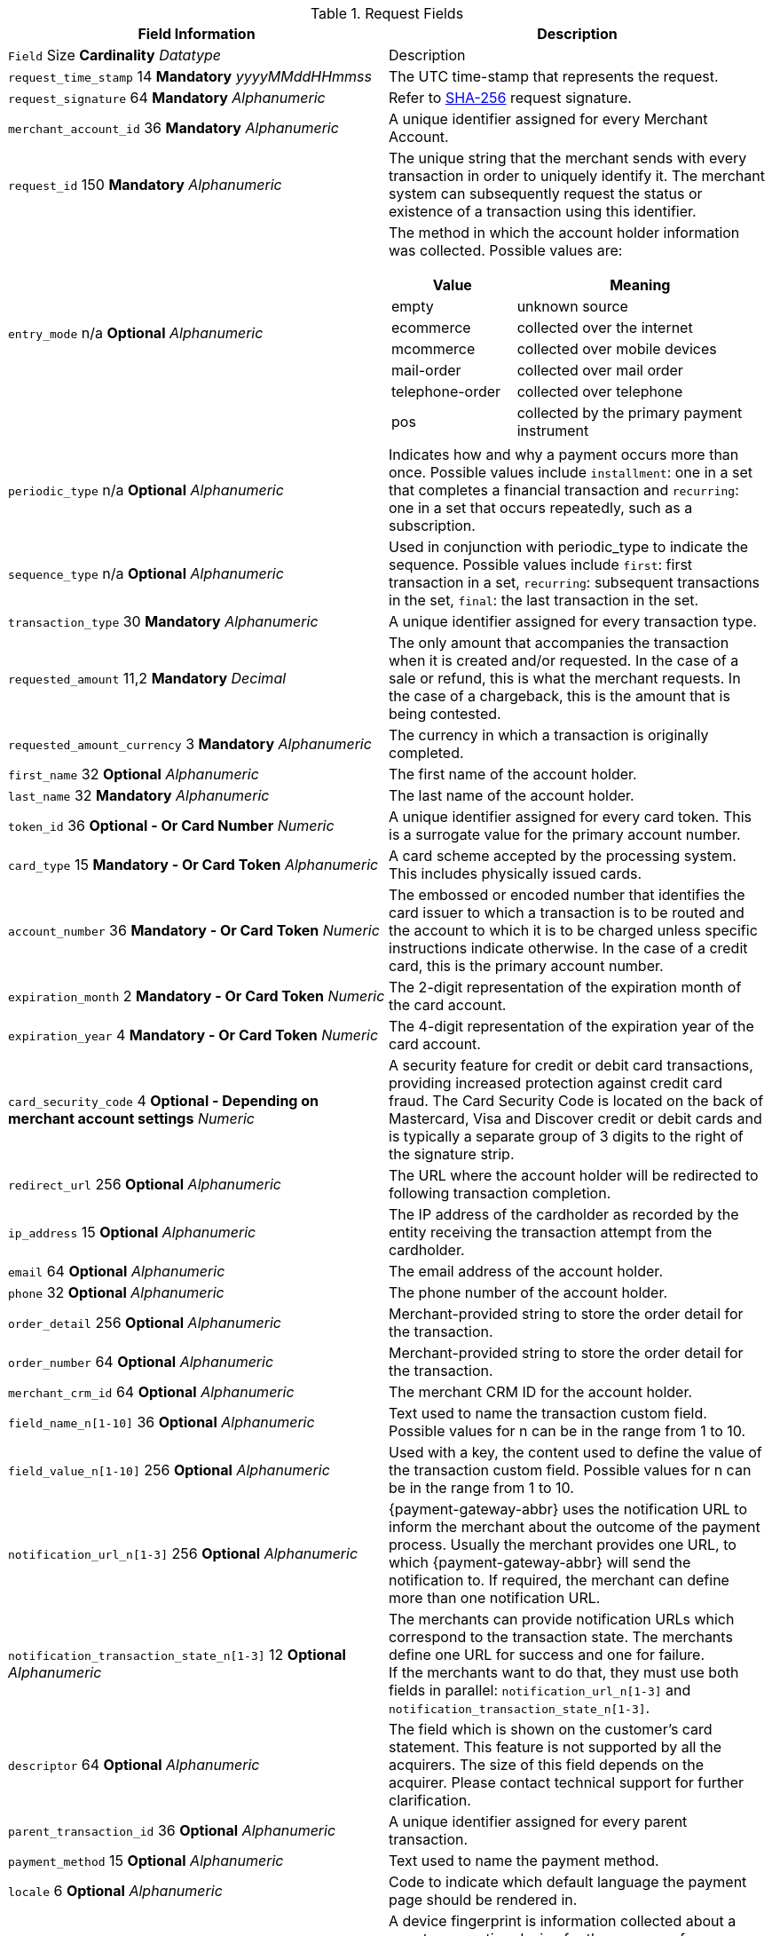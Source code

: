 [#PaymentPageSolutions_Fields_Request]
.Request Fields
[.field-table]
|===
|Field Information |Description

|`` Field``  Size ** Cardinality**
__ Datatype__
a| Description

|``request_time_stamp`` 14 **Mandatory**
__yyyyMMddHHmmss__
a|The UTC time-stamp that represents the request.
|``request_signature`` 64 **Mandatory**
__Alphanumeric__
a|Refer to <<PP_Security, SHA-256>> request signature.
|``merchant_account_id`` 36 **Mandatory**
__Alphanumeric__
a|A unique identifier assigned for every Merchant Account.
|``request_id`` 150 **Mandatory**
__Alphanumeric__
a|The unique string that the merchant sends with every transaction in order to uniquely identify it.
The merchant system can subsequently request the status or existence of a transaction using this identifier.
|``entry_mode`` n/a **Optional**
__Alphanumeric__
a|The method in which the account holder information was collected. Possible
values are:

[cols="1,2"]
!===
! Value ! Meaning

! empty ! unknown source
! ecommerce ! collected over the internet
! mcommerce ! collected over mobile devices
! mail-order ! collected over mail order
! telephone-order ! collected over telephone
! pos ! collected by the primary payment instrument
!===

|``periodic_type`` n/a **Optional**
__Alphanumeric__
a|Indicates how and why a
payment occurs more than once. Possible values include ``installment``:
one in a set that completes a financial transaction and ``recurring``: one
in a set that occurs repeatedly, such as a subscription.
|``sequence_type`` n/a **Optional**
__Alphanumeric__
a|Used in conjunction with
periodic_type to indicate the sequence. Possible values include ``first``:
first transaction in a set, ``recurring``: subsequent transactions in the
set, ``final``: the last transaction in the set.
|``transaction_type`` 30 **Mandatory**
__Alphanumeric__
a|A unique identifier assigned for every transaction type.
|``requested_amount`` 11,2 **Mandatory**
__Decimal__
a|The only amount that accompanies the transaction when it is created and/or requested. In the
case of a sale or refund, this is what the merchant requests. In the case of a chargeback, this is the amount that is being contested.
|``requested_amount_currency`` 3 **Mandatory**
__Alphanumeric__
a|The currency in which a transaction is originally completed.
|``first_name`` 32 **Optional**
__Alphanumeric__
a|The first name of the account holder.
|``last_name`` 32 **Mandatory**
__Alphanumeric__
a|The last name of the account holder.
|``token_id`` 36 **Optional   - Or Card Number**
__Numeric__
a|A unique identifier assigned for every card token. This is a surrogate value for the primary account number.
|``card_type`` 15 **Mandatory   - Or Card Token**
__Alphanumeric__
a|A card scheme accepted by the processing system. This includes physically issued cards.
|``account_number`` 36 **Mandatory   - Or Card Token**
__Numeric__
a|The  embossed or encoded number that identifies the card issuer to which a transaction
is to be routed and the account to which it is to be charged unless specific instructions indicate otherwise. In the case of a credit card,
this is the primary account number.
|``expiration_month`` 2 **Mandatory   - Or Card Token**
__Numeric__
a|The 2-digit representation of the expiration month of the card account.
|``expiration_year`` 4 **Mandatory   - Or Card Token**
__Numeric__
a|The 4-digit representation of the expiration year of the card account.
|``card_security_code`` 4 **Optional   - Depending on merchant account settings**
__Numeric__
a|A security feature for credit or debit card transactions,
providing increased protection against credit card fraud. The Card
Security Code is located on the back of Mastercard, Visa and Discover
credit or debit cards and is typically a separate group of 3 digits to
the right of the signature strip.
|``redirect_url`` 256 **Optional**
__Alphanumeric__
a|The URL where the account holder will be redirected to following transaction completion.
|``ip_address`` 15 **Optional**
__Alphanumeric__
a|The IP address of the cardholder as recorded by the entity receiving the transaction attempt from the cardholder.
|``email`` 64 **Optional**
__Alphanumeric__
a|The email address of the account holder.
|``phone`` 32 **Optional**
__Alphanumeric__
a|The phone number of the account holder.
|``order_detail`` 256 **Optional**
__Alphanumeric__
a|Merchant-provided string to store the order detail for the transaction.
|``order_number`` 64 **Optional**
__Alphanumeric__
a|Merchant-provided string to store the order detail for the transaction.
|``merchant_crm_id`` 64 **Optional**
__Alphanumeric__
a|The merchant CRM ID for the account holder.
|``field_name_n[1-10]`` 36 **Optional**
__Alphanumeric__
a|Text used to name the transaction custom field. Possible values for n can be in the range from 1 to 10.
|``field_value_n[1-10]`` 256 **Optional**
__Alphanumeric__
a|Used with a key, the content used to define the value of the transaction custom field.
Possible values for n can be in the range from 1 to 10.
|``notification_url_n[1-3]`` 256 **Optional**
__Alphanumeric__
a|{payment-gateway-abbr} uses the notification URL to inform the merchant about the outcome of the payment
process. Usually the merchant provides one URL, to which {payment-gateway-abbr} will send the notification to. If required, the merchant can define more than one
notification URL.
|``notification_transaction_state_n[1-3]`` 12 **Optional**
__Alphanumeric__
a| The merchants can provide notification URLs which correspond to the
transaction state. The merchants define one URL for success and one for failure. +
If the merchants want to do that, they must use both fields in parallel:
``notification_url_n[1-3]`` and ``notification_transaction_state_n[1-3]``.
|``descriptor`` 64 **Optional**
__Alphanumeric__
a|The field which is shown on the customer's card statement. This feature is not supported by all the
acquirers. The size of this field depends on the acquirer. Please contact technical support for further clarification.
|``parent_transaction_id`` 36 **Optional**
__Alphanumeric__
a|A  unique identifier assigned for every parent transaction.
|``payment_method`` 15 **Optional**
__Alphanumeric__
a|Text used to name the payment method.
|``locale`` 6 **Optional**
__Alphanumeric__
a|Code to indicate which default language the payment page should be rendered in.
|``device_fingerprint`` 4096 **Optional**
__Alphanumeric__
a|A device fingerprint is information collected about a remote computing device for the purpose
of identification. Fingerprints can be used to fully or partially identify individual users or devices even when cookies are turned off.
|``processing_redirect_url`` 2000 **Optional**
__Alphanumeric__
a|The URL to which the Account Holder will be re-directed during payment processing. This
is normally a page on the Merchant's website.
|``cancel_redirect_url`` 2000 **Optional**
__Alphanumeric__
a|The URL to which the Account Holder will be re-directed after he has cancelled a payment.
This is normally a page on the Merchant's website.
|``fail_redirect_url`` 2000 **Optional**
__Alphanumeric__
a|The URL to which the
Account Holder will be re-directed after an unsuccessful payment. This
is normally a page on the Merchant's website notifying the Account
Holder of a failed payment often with the option to try another Payment
Method.
|``success_redirect_url`` 2000 **Optional**
__Alphanumeric__
a|The URL to which the Account Holder will be re-directed after a successful payment. This
is normally a success confirmation page on the Merchant's website.
|``merchant_account_resolver_category`` 32 **Mandatory**
__Alphanumeric__
a|Configuration specific category name for automatic merchant account
resolving based on logged in user or "super merchant account".
|``notification_transaction_url`` 2000 **Mandatory**
__Alphanumeric__
a|This field
has been replaced by ``notification_url_n[1-3]`` (see above). It can still be used but it can only provide a single URL for notifications.
|``cryptogram_type`` 11 **Optional**
__Alphanumeric__
a|Cryptogram type enumeration – ``android-pay`` or ``apple-pay``.
|``cryptogram_value``  **Optional**
__Alphanumeric__
a|Cryptogram value for android or apple creditcard payments.
|``mandate_signature_image``  **Optional**
__Alphanumeric__
a|The signature of the Mandate Transaction.
|``mandate_signed_city`` 36 **Optional**
__Alphanumeric__
a|The city that the Mandate was signed in.
|``mandate_signed_date`` 16 **Optional**
__YYYY-MM-DD__
a|The date that the Mandate was signed.
|``mandate_due_date``  **Optional**
__Alphanumeric__
a|The date that the Mandate Transaction is due.
|``mandate_mandate_id`` 35 **Optional**
__Alphanumeric__
a|The Mandate ID for the Mandate Transaction.
|``capture_date``  **Optional**
__Alphanumeric__
a| <<SEPADirectDebit_Fields_SpecificFields_DelayedProcessing, Date when transaction should be processed (SEPA)>>.
|``bank_account_bank_code`` 15 **Optional**
__Alphanumeric__
a|The national bank sorting code for national bank transfers.
|``bank_account_bank_name`` 100 **Optional**
__Alphanumeric__
a|The name of the consumer's bank.
|``bank_account_account_number`` 34 **Mandatory**
__Alphanumeric__
a|The number designating a bank account used nationally.
|``bank_account_account_owner``  ****
a|Bank account owner name (not used anymore - ``last_name`` and ``first_name`` used instead).
|``bank_account_iban`` 34 **Optional**
__Alphanumeric__
a|The International Bank Account Number required in a Bank Transfer. It is an international
standard for identifying bank accounts across national borders. The current standard is ISO 13616:2007, which indicates SWIFT as the formal
registrar.
|``bank_account_bic`` 15 **Optional**
__Alphanumeric__
a|The Bank Identifier Code information required in a Bank Transfer.
|``bank_account_branch_city`` 64 **Optional**
__Alphanumeric__
a|The city that the bank is located in. Typically required for Chinese Bank Transfers.
|``bank_account_branch_state`` 64 **Optional**
__Alphanumeric__
a|The state that the bank is located in. Typically required for Chinese Bank Transfers.
|``bank_account_branch_address`` 64 **Optional**
__Alphanumeric__
a|The address of the bank. Typically required for Chinese Bank Transfers.
|``postal_code`` 16 **Optional**
__Alphanumeric__
a|ZIP postal Code
|``country`` 3 **Mandatory**
__Alphanumeric__
a|Account holder country code.
|``payment_country`` 3 **Optional**
__Alphanumeric__
a|Payment related country code – usually used for payment method specific validation (country
restrictions)
|``state`` 32 **Optional**
__Alphanumeric__
a|State
|``city`` 32 **Mandatory**
__Alphanumeric__
a|City
|``street1`` 128 **Mandatory**
__Alphanumeric__
a|Primary Street Address
|``street2`` 128 **Optional**
__Alphanumeric__
a|Secondary Street Address
|``social_security_number`` 14 **Optional**
__Alphanumeric__
a|The Social Security
number of the Account Holder.
|``payment_method_url``  **Optional**
__Alphanumeric__
a|URL of payment method
provider that user should be redirected to so payment can be finished.
(not needed and ignored in request.)
|``attempt_three_d``  **Optional**
__TRUE/FALSE__
a|Indicates that the
Transaction Request should proceed with the 3D Secure workflow if the
Card Holder is enrolled. Otherwise, the transaction proceeds without
3D Secure. This field is used in conjunction with Hosted Payment Page.
|``psp_name`` 256 **Optional**
__Alphanumeric__
a|The assigned skin name for a
merchant's customized HPP skin. This will display the merchant's skin
instead of the default skin.
|``psp_id`` 36 **Optional**
__Alphanumeric__
a|Not needed in request. EE internal Payment Service Provider ID.
|``file_name`` 255 **Optional**
__Alphanumeric__
a|_Batch payment…_
|``record_number`` 11 **Optional**
__Numeric__
a|_Batch payment…_
|``consumer_id`` 50 **Optional**
__Alphanumeric__
a|The Identifier of the Consumer.
|``consumer_email`` 64 **Optional**
__Alphanumeric__
a|Consumer email address.
|``risk_reference_id`` 24 **Optional**
__Alphanumeric__
a|
|``api_id`` 36 **Optional**
__Alphanumeric__
a|Reserved for future use.
|``group_transaction_id`` 36 **Optional**
__Alphanumeric__
a|Common ID for all
referenced transactions. It is usually transaction ID of the first
transaction in chain.
|``notifications_format`` 256 **Optional**
__Alphanumeric__
a|Content type of the
IPN (application/xml, application/json,
application/x-www-form-urlencoded).
|``date_of_birth``  **Optional**
__YYYY-MM-DD__
a|Account holder birth date.
|``creditor_id`` 35 **Optional**
__Alphanumeric__
a|The Creditor Id for the
Merchant Account SEPA.
|``gender`` 1 **Optional**
__Alphanumeric__
a|Enumeration – ``m `` or ``f``
|``shipping_country`` 3 **Mandatory**
__Alphanumeric__
a|The Country ID portion of
the address of the Shipping Address.
|``shipping_state`` 32 **Optional**
__Alphanumeric__
a|The state or province
portion of the address of the Shipping Address.
|``shipping_city`` 32 **Mandatory**
__Alphanumeric__
a|The city of the address of
the Shipping Address.
|``shipping_postal_code`` 16 **Optional**
__Alphanumeric__
a|The postal code or
ZIP of the address of the Shipping Address.
|``shipping_street1`` 128 **Mandatory**
__Alphanumeric__
a|The first line of the
street address of the Shipping Address.
|``shipping_street2`` 128 **Optional**
__Alphanumeric__
a|The second line of the
street address of the Shipping Address.
|``shipping_first_name`` 32 **Mandatory**
__Alphanumeric__
a|The first name of the
Shipping Address.
|``shipping_last_name`` 32 **Mandatory**
__Alphanumeric__
a|The last name of the
Shipping Address.
|``shipping_block_no``  **Optional**
__Alphanumeric__
a|Additional shipping
information (paylah).
|``shipping_level``  **Optional**
__Alphanumeric__
a|Additional shipping
information (paylah).
|``shipping_unit``  **Optional**
__Alphanumeric__
a|Additional shipping
information (paylah).
|``shipping_phone`` 32 **Optional**
__Alphanumeric__
a|The phone number of the
Shipping Address.
|``pares``  **Optional**
__Alphanumeric__
a|Digitally signed, base64-encoded
authentication response message received from the issuer (3D Secure
transaction).
|``custom_css_url`` 2000 **Optional**
__Alphanumeric__
a|URL specified by merchant
pointing to the CSS resource customizing HPP/EPP.
|``item_name_1``  256 **O/Mandatory**
__ Alphanumeric__
a| Order item name.
|`` item_id_1``  256 ** Optional**
__ Alphanumeric__
a| Order item article identifier.
|`` item_amount_1``  18,6 ** O/Mandatory**
__ Numeric__
a| Order item amount.
|`` item_quantity_1``  5 ** O/Mandatory**
__ Numeric__
a| Order item quantity.
|`` item_description_1``  1024 ** Optional**
__ Alphanumeric__
a| Order item description.
|``otp``  **Optional**
__Alphanumeric__
a|One time password (icashcard).
|``wallet_account_id`` 128 **Mandatory**
__Alphanumeric__
a|The unique identifier of the Account Holder's Wallet Account.
|``browser_ip_address`` 32 **Optional**
__Alphanumeric__
a|IP address of consumer obtained by payment page in time of payment.
|``browser_hostname`` 255 **Optional**
__Alphanumeric__
a|Consumer's web browser obtained by payment page in time of payment.
|``browser_version`` 255 **Optional**
__Alphanumeric__
a|Version number of consumer's web browser obtained by payment page in time of payment.
|``browser_os`` 255 **Optional**
__Alphanumeric__
a|Consumer's operating system obtained by payment page in time of payment.
|``browser_screen_resolution`` 32 **Optional**
__Alphanumeric__
a|Consumer's screen resolution obtained by payment page in time of payment.
|``browser_referrer`` 4096 **Optional**
__Alphanumeric__
a|URL referring to previous page consumer visited before payment page.
|``liability_shift_indicator`` 1 **Optional**
__Alphanumeric__
a|
Indicating liability shift in case of 3D Secure transactions. Possible
values:

Y - Liability Shift transferred to issuer +
N - No Liability Shift +
U - LI information unavailable

|``consumer_date_of_birth``  **Optional**
__Alphanumeric__
a|Consumer date of birth.
|``consumer_social_security_number`` 14 **Optional**
__Alphanumeric__
a|Social security number of the consumer.
|``consumer_gender`` 1 **Optional**
__Alphanumeric__
a|Gender of consumer.
|`` order_item_amount``  18,6 ** Mandatory**
__ Numeric__
a| Order item(s) price(s) per unit.
|`` order_item_quantity``  5 ** Mandatory**
__ Numeric__
a| Total count(s) of the item(s) in the order.
|`` order_item_article_number``  256 ** Optional**
__ Alphanumeric__
a| Item EAN(s) or other article(s) identifier(s).
|`` order_item_name``  256 ** Mandatory**
__ Alphanumeric__
a| Name(s) of the item(s) in the basket.
|`` order_item_amount_currency``  3 ** Mandatory**
__ Alphanumeric__
a| Currency(ies) of the order item amount(s).
|`` order_item_tax_rate``  5,2 ** Optional**
__ Numeric__
a| Order item tax rate(s) in percentage already included within order item price (``order_item_amount``).
|`` order_item_tax_amount``  18,6 ** Optional**
__ Numeric__
a| Order item tax(es) per unit already included within the order item price (``order_item_amount``).
|``orderItems[n].name`` 256 **O/Mandatory**
__Alphanumeric__
a|Order item name.
|``orderItems[n].articleNumber`` 256 **Optional**
__Alphanumeric__
a|Order item article identifier.
|``orderItems[n].amount.value`` 18,6 **O/Mandatory**
__Numeric__
a|Order item price.
|``orderItems[n].amount.currency`` 3 **O/Mandatory**
__Alphanumeric__
a|Currency of the order item price (``amount.value``).
|``orderItems[n].taxRate`` 5,2 **Optional**
__Numeric__
a|Order item tax rate in percentage already included within order item price (``amount.value``).
|``orderItems[n].taxAmount.value`` 18,6 **Optional**
__Numeric__
a|Order item tax per unit already included within the order item price (``amount.value``).
|``orderItems[n].taxAmount.currency`` 3 **Optional**
__Alphanumeric__
a|Tax amount currency.
|``orderItems[n].quantity`` 5 **O/Mandatory**
__Numeric__
a|Total count of the item in the order.
|``airline_industry_airline_code`` 3 **Optional**
__Alphanumeric__
a|The airline code assigned by IATA.
|``airline_industry_airline_name`` 64 **Optional**
__Alphanumeric__
a|Name of the airline.
|``airline_industry_passenger_code`` 10 **Optional**
__Alphanumeric__
a|The file key of the Passenger Name Record (PNR). This information is mandatory
for transactions with AirPlus UATP cards.
|``airline_industry_passenger_name`` 10 **Optional**
__Alphanumeric__
a|The name of the Airline Transaction passenger.
|``airline_industry_passenger_phone`` 32 **Optional**
__Alphanumeric__
a|The phone number of the Airline Transaction passenger.
|``airline_industry_passenger_email`` 64 **Optional**
__Alphanumeric__
a|The Email Address of the Airline Transaction passenger.
|``airline_industry_passenger_ip_address`` 45 **Optional**
__Alphanumeric__
a|The IP Address of the Airline Transaction passenger.
|``airline_industry_ticket_issue_date``  **Optional**
__Date__
a|The date the ticket was issued.
|``airline_industry_ticket_number`` 11 **Optional**
__Alphanumeric__
a|The airline
ticket number, including the check digit. If no airline ticket number
(IATA) is used, the element field must be populated with 99999999999.
|``airline_industry_ticket_restricted_flag``  **Optional**
__0/1__
a|Indicates
that the Airline Transaction is restricted. 0 = No restriction, 1 =
Restricted (non-refundable).
|``airline_industry_pnr_file_key``  **Optional**
__Alphanumeric__
a|The Passenger Name File ID for the Airline Transaction.
|``airline_industry_ticket_check_digit``  **Optional**
__Numeric__
a|The airline ticket check digit.
|``airline_industry_agent_code``  **Optional**
__Alphanumeric__
a|The agency code
assigned by IATA. If no IATA code is used, the element field must be
populated with 99999999.
|``airline_industry_agent_name``  **Optional**
__Alphanumeric__
a|The agency name.
|``airline_industry_non_taxable_net_amount``  **Optional**
__Numeric__
a|This
field must contain the net amount of the purchase transaction in the
specified currency for which the tax is levied. Two decimal places are
implied. If this field contains a value greater than zero, the indicated
value must differ to the content of the transaction amount.
|``airline_industry_ticket_issuer_street1``  **Mandatory**
__Alphanumeric__
a|The
Issuer Address Street for the Airline Transaction.
|``airline_industry_ticket_issuer_street2``  **Optional**
__Alphanumeric__
a|The
Issuer Address Street 2 for the Airline Transaction.
|``airline_industry_ticket_issuer_city`` 32 **Mandatory**
__Alphanumeric__
a|The
city of the address of the Airline Transaction issuer.
|``airline_industry_ticket_issuer_state``  **Optional**
__Alphanumeric__
a|The
state of the address of the Airline Transaction issuer.
|``airline_industry_ticket_issuer_country`` 3 **Mandatory**
__Alphanumeric__
a|The
Issuer Address Country ID for the Airline Transaction.
|``airline_industry_ticket_issuer_postal_code`` 16 **Optional**
__Alphanumeric__
a|An alphanumeric numeric code used to represent the Airline Transaction
issuer Postal.
|``airline_industry_number_of_passengers`` 3 **Optional**
__Numeric__
a|The number
of passengers on the Airline Transaction.
|``airline_industry_reservation_code`` 32 **Optional**
__Alphanumeric__
a|The
reservation code of the Airline Transaction passenger.
|``airline_industry_itinerary_segment_{zwsp}n[1-10]_carrier_code`` 3 **Mandatory**
__Alphanumeric__
a|The 2-letter airline code (e.g. LH, BA, KL) supplied
by IATA for each leg of a flight.
|``airline_industry_itinerary_segment_{zwsp}n[1-10]_departure_airport_code`` 3 **Mandatory**
__Alphanumeric__
a|The departure airport code. IATA assigns
the airport codes.
|``airline_industry_itinerary_segment_{zwsp}n[1-10]_departure_city_code`` 32 **Mandatory**
__Alphanumeric__
a|The departure City Code of the Itinerary
Segment. IATA assigns the airport codes.
|``airline_industry_itinerary_segment_{zwsp}n[1-10]_arrival_airport_code`` 3 **Mandatory**
__Alphanumeric__
a|The arrival airport code of the Itinerary
Segment. IATA assigns the airport codes.
|``airline_industry_itinerary_segment_{zwsp}n[1-10]_arrival_city_code`` 32 **Mandatory**
__Alphanumeric__
a|The arrival city code of the Itinerary
Segment. IATA assigns the airport codes.
|``airline_industry_itinerary_segment_{zwsp}n[1-10]_departure_date``  **Mandatory**
__Date__
a|The departure date for a given leg.
|``airline_industry_itinerary_segment_{zwsp}n[1-10]_arrival_date``  **Mandatory**
__Date__
a|The arrival date of the Itinerary Segment. IATA assigns the
airport codes.
|``airline_industry_itinerary_segment_{zwsp}n[1-10]_flight_number`` 6 **Optional**
__Alphanumeric__
a|The flight number of the Itinerary Segment.
|``airline_industry_itinerary_segment_{zwsp}n[1-10]_fare_class`` 6 **Optional**
__Alphanumeric__
a|Used to distinguish between First Class, Business
Class and Economy Class, but also used to distinguish between different
fares and booking codes within the same type of service.
|``airline_industry_itinerary_segment_{zwsp}n[1-10]_fare_basis`` 6 **Optional**
__Alphanumeric__
a|Represents a specific fare and class of service with
letters, numbers, or a combination of both.
|``airline_industry_itinerary_segment_{zwsp}n[1-10]_stop_over_code``  **Optional**
__0/1__
a|0 = allowed, 1 = not allowed
|``airline_industry_itinerary_segment_{zwsp}n[1-10]_tax_amount`` 18,6 **Optional**
__Numeric__
a|The amount of the Value Added Tax levied on the
transaction amount in the specified currency.
|``cruise_industry_carrier_code`` 10 **Optional**
__Alphanumeric__
a|The airline code assigned by IATA.
|``cruise_agent_code`` 10 **Optional**
__Alphanumeric__
a|The agency code assigned by IATA.
|``cruise_industry_travel_package_type_code`` 10 **Optional**
__Alphanumeric__
a|This indicates if the package includes car rental, airline flight, both
or neither. Valid entries include: ``C`` = Car rental reservation included,
``A`` = Airline flight reservation included, ``B`` = Both car rental and airline
flight reservations included, ``N`` = Unknown.
|``cruise_industry_ticket_number`` 15 **Optional**
__Alphanumeric__
a|The ticket
number, including the check digit.
|``cruise_passenger_name`` 100 **Optional**
__Alphanumeric__
a|The name of the passenger.
|``cruise_lodging_check_in_date``  **Optional**
__Date__
a|The cruise departure date also known as the sail date.
|``cruise_lodging_check_out_date``  **Optional**
__Date__
a|The cruise return date also known as the sail end date.
|``cruise_lodging_room_rate`` 18,6 **Optional**
__Numeric__
a|The total cost of the cruise.
|``cruise_number_of_nights`` 3 **Optional**
__Numeric__
a|The length of the cruise in days.
|``cruise_lodging_name`` 100 **Optional**
__Alphanumeric__
a|The ship name booked for the cruise.
|``cruise_lodging_city_name`` 20 **Optional**
__Alphanumeric__
a|The name of the city where the lodging property is located.
|``cruise_lodging_region_code`` 10 **Optional**
__Alphanumeric__
a|The region code where the lodging property is located.
|``cruise_lodging_country_code`` 10 **Optional**
__Alphanumeric__
a|The country code where the lodging property is located.
|``cruise_industry_itinerary_segment_{zwsp}n[1-10]_carrier_code`` 3 **Mandatory**
__Alphanumeric__
a|The 2-letter airline code (e.g. LH, BA, KL) supplied
by IATA for each leg of a flight.
|``cruise_industry_itinerary_segment_{zwsp}n[1-10]_departure_airport_code`` 3 **Mandatory**
__Alphanumeric__
a|The departure airport code. IATA assigns
the airport codes.
|``cruise_industry_itinerary_segment_{zwsp}n[1-10]_departure_city_code`` 32 **Mandatory**
__Alphanumeric__
a|The departure City Code of the Itinerary
Segment. IATA assigns the airport codes.
|``cruise_industry_itinerary_segment_{zwsp}n[1-10]_arrival_airport_code`` 3 **Mandatory**
__Alphanumeric__
a|The arrival airport code of the Itinerary
Segment. IATA assigns the airport codes.
|``cruise_industry_itinerary_segment_{zwsp}n[1-10]_arrival_city_code`` 32 **Mandatory**
__Alphanumeric__
a|The arrival city code of the Itinerary
Segment. IATA assigns the airport codes.
|``cruise_industry_itinerary_segment_{zwsp}n[1-10]_departure_date``  **Mandatory**
__Date__
a|The departure date for a given leg.
|``cruise_industry_itinerary_segment_{zwsp}n[1-10]_arrival_date``  **Mandatory**
__Date__
a|The arrival date of the Itinerary Segment. IATA assigns the
airport codes.
|``cruise_industry_itinerary_segment_{zwsp}n[1-10]_flight_number`` 6 **Optional**
__Alphanumeric__
a|The flight number of the Itinerary Segment.
|``cruise_industry_itinerary_segment_{zwsp}n[1-10]_fare_class`` 6 **Optional**
__Alphanumeric__
a|Used to distinguish between First Class, Business
Class and Economy Class, but also used to distinguish between different
fares and booking codes within the same type of service.
|``cruise_industry_itinerary_segment_{zwsp}n[1-10]_fare_basis`` 6 **Optional**
__Alphanumeric__
a|Represents a specific fare and class of service with
letters, numbers, or a combination of both.
|``cruise_industry_itinerary_segment_{zwsp}n[1-10]_stop_over_code``  **Optional**
__0/1__
a|0 = allowed, 1 = not allowed
|``cruise_industry_itinerary_segment_{zwsp}n[1-10]_tax_amount`` 18,6 **Optional**
__Numeric__
a|The amount of the Value Added Tax levied on the
transaction amount in the specified currency.
|``hpp_processing_timeout`` 8 **Optional**
__String (Cardinal Number)__
a|This
field uses cardinal numbers which are treated like a string. It
determines the timeout of an HPP page in milliseconds when this HPP page
uses popup. During an open popup, _{payment-gateway}_ polls query
requests. If these poll requests are not accomplished until
timeout, polling stops and displays a message. Default timeout is 10
minutes (value = "600000").
|===

